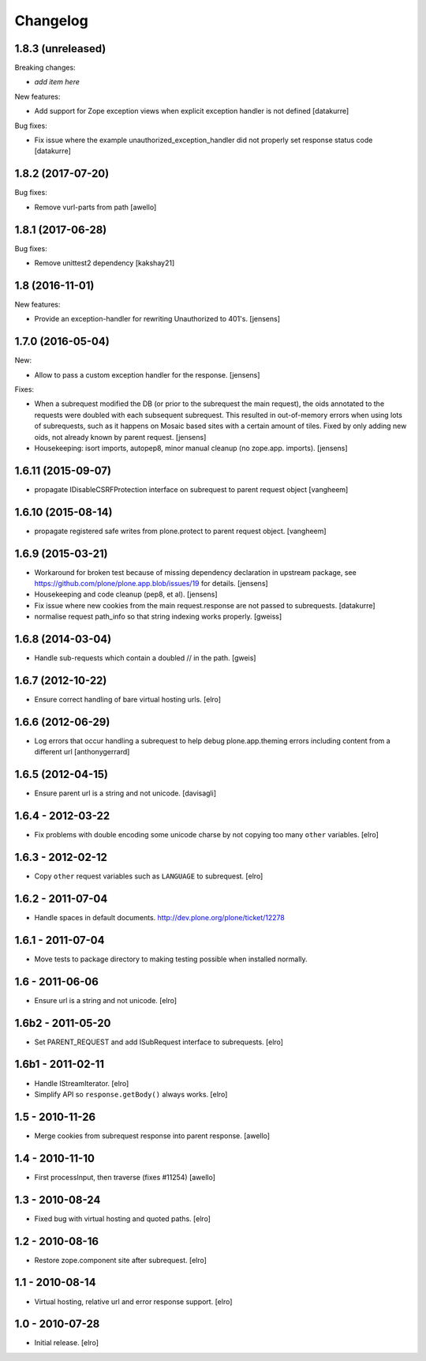 Changelog
=========

1.8.3 (unreleased)
------------------

Breaking changes:

- *add item here*

New features:

- Add support for Zope exception views when explicit exception handler
  is not defined
  [datakurre]

Bug fixes:

- Fix issue where the example unauthorized_exception_handler did
  not properly set response status code
  [datakurre]


1.8.2 (2017-07-20)
------------------

Bug fixes:

- Remove vurl-parts from path
  [awello]


1.8.1 (2017-06-28)
------------------

Bug fixes:

- Remove unittest2 dependency
  [kakshay21]


1.8 (2016-11-01)
----------------

New features:

- Provide an exception-handler for rewriting Unauthorized to 401's.
  [jensens]


1.7.0 (2016-05-04)
------------------

New:

- Allow to pass a custom exception handler for the response.
  [jensens]

Fixes:

- When a subrequest modified the DB (or prior to the subrequest the main request),
  the oids annotated to the requests were doubled with each subsequent subrequest.
  This resulted in out-of-memory errors when using lots of subrequests,
  such as it happens on Mosaic based sites with a certain amount of tiles.
  Fixed by only adding new oids, not already known by parent request.
  [jensens]

- Housekeeping: isort imports, autopep8, minor manual cleanup (no zope.app. imports). 
  [jensens]


1.6.11 (2015-09-07)
-------------------

- propagate IDisableCSRFProtection interface on subrequest to parent request object
  [vangheem]


1.6.10 (2015-08-14)
-------------------

- propagate registered safe writes from plone.protect to parent request object.
  [vangheem]


1.6.9 (2015-03-21)
------------------

- Workaround for broken test because of missing dependency declaration in
  upstream package, see https://github.com/plone/plone.app.blob/issues/19
  for details.
  [jensens]

- Housekeeping and code cleanup (pep8, et al).
  [jensens]

- Fix issue where new cookies from the main request.response are not passed to
  subrequests.
  [datakurre]

- normalise request path_info so that string indexing works properly.
  [gweiss]


1.6.8 (2014-03-04)
------------------
- Handle sub-requests which contain a doubled // in the path.
  [gweis]

1.6.7 (2012-10-22)
------------------

- Ensure correct handling of bare virtual hosting urls.
  [elro]

1.6.6 (2012-06-29)
------------------

- Log errors that occur handling a subrequest to help debug plone.app.theming
  errors including content from a different url
  [anthonygerrard]

1.6.5 (2012-04-15)
------------------

- Ensure parent url is a string and not unicode.
  [davisagli]

1.6.4 - 2012-03-22
------------------

- Fix problems with double encoding some unicode charse by not copying too
  many ``other`` variables.
  [elro]

1.6.3 - 2012-02-12
------------------

- Copy ``other`` request variables such as ``LANGUAGE`` to subrequest.
  [elro]

1.6.2 - 2011-07-04
------------------

- Handle spaces in default documents. http://dev.plone.org/plone/ticket/12278

1.6.1 - 2011-07-04
------------------

- Move tests to package directory to making testing possible when installed
  normally.

1.6 - 2011-06-06
----------------

- Ensure url is a string and not unicode.
  [elro]

1.6b2 - 2011-05-20
------------------

- Set PARENT_REQUEST and add ISubRequest interface to subrequests.
  [elro]

1.6b1 - 2011-02-11
------------------

- Handle IStreamIterator.
  [elro]

- Simplify API so ``response.getBody()`` always works.
  [elro]

1.5 - 2010-11-26
----------------

- Merge cookies from subrequest response into parent response.
  [awello]

1.4 - 2010-11-10
----------------

- First processInput, then traverse (fixes #11254)
  [awello]

1.3 - 2010-08-24
----------------

- Fixed bug with virtual hosting and quoted paths.
  [elro]

1.2 - 2010-08-16
----------------

- Restore zope.component site after subrequest.
  [elro]

1.1 - 2010-08-14
----------------

- Virtual hosting, relative url and error response support.
  [elro]

1.0 - 2010-07-28
----------------

- Initial release.
  [elro]
